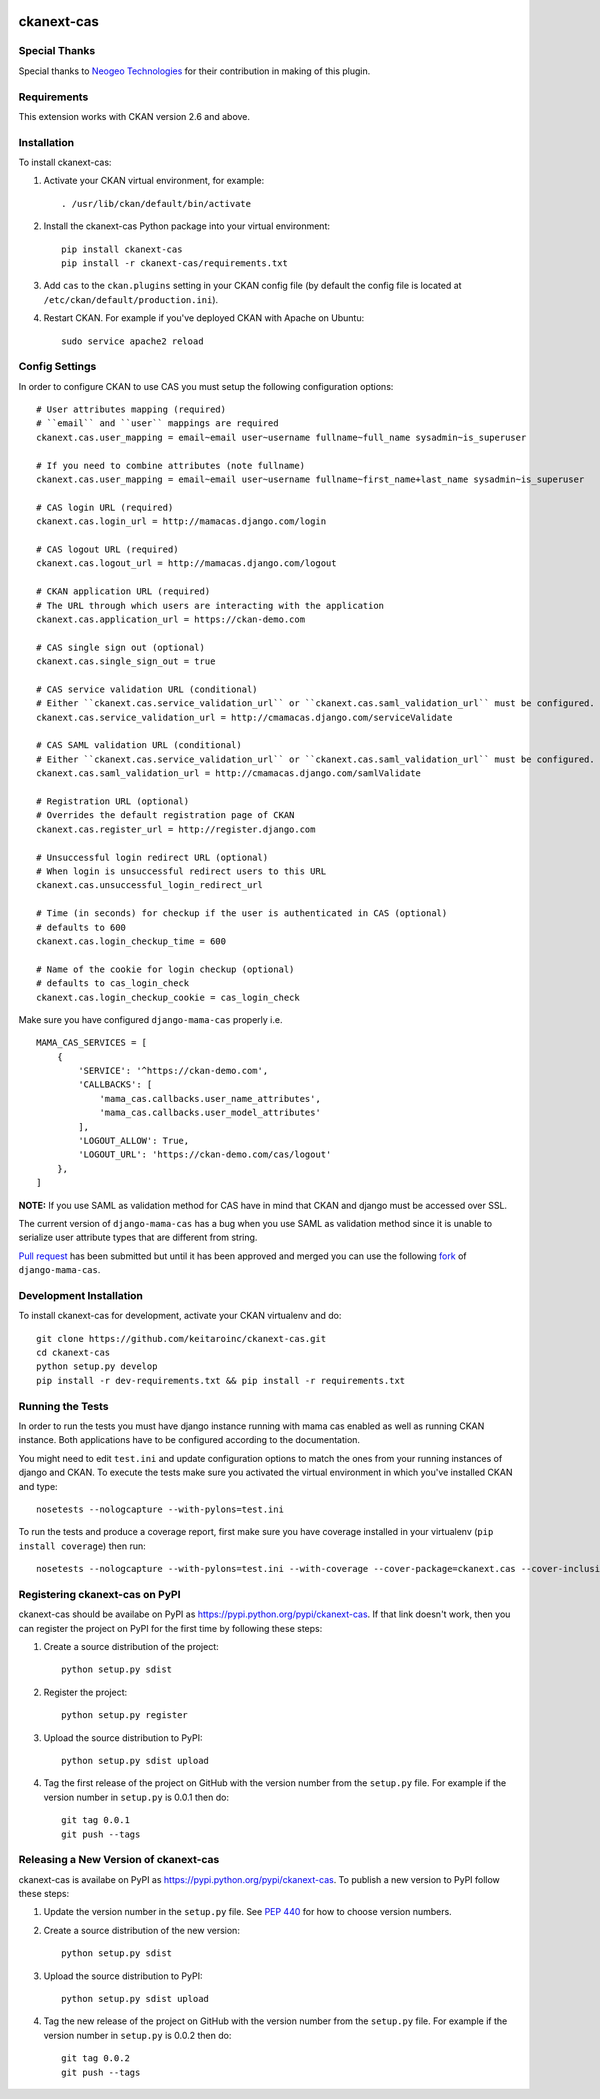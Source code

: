.. You should enable this project on travis-ci.org and coveralls.io to make
   these badges work. The necessary Travis and Coverage config files have been
   generated for you.

.. image:: https://travis-ci.org/polarp/ckanext-cas.svg?branch=master
    :target: https://travis-ci.org/polarp/ckanext-cas

.. image:: https://coveralls.io/repos/polarp/ckanext-cas/badge.svg
  :target: https://coveralls.io/r/polarp/ckanext-cas


=============
ckanext-cas
=============

.. Put a description of your extension here:
   What does it do? What features does it have?
   Consider including some screenshots or embedding a video!


------------
Special Thanks
------------
Special thanks to `Neogeo Technologies <http://www.neogeo-online.net>`_ for their contribution in making of this plugin.

------------
Requirements
------------

This extension works with CKAN version 2.6 and above.


------------
Installation
------------

.. Add any additional install steps to the list below.
   For example installing any non-Python dependencies or adding any required
   config settings.

To install ckanext-cas:

1. Activate your CKAN virtual environment, for example::

     . /usr/lib/ckan/default/bin/activate

2. Install the ckanext-cas Python package into your virtual environment::

     pip install ckanext-cas
     pip install -r ckanext-cas/requirements.txt

3. Add ``cas`` to the ``ckan.plugins`` setting in your CKAN
   config file (by default the config file is located at
   ``/etc/ckan/default/production.ini``).

4. Restart CKAN. For example if you've deployed CKAN with Apache on Ubuntu::

     sudo service apache2 reload


---------------
Config Settings
---------------

In order to configure CKAN to use CAS you must setup the following configuration options::

    # User attributes mapping (required)
    # ``email`` and ``user`` mappings are required
    ckanext.cas.user_mapping = email~email user~username fullname~full_name sysadmin~is_superuser

    # If you need to combine attributes (note fullname)
    ckanext.cas.user_mapping = email~email user~username fullname~first_name+last_name sysadmin~is_superuser

    # CAS login URL (required)
    ckanext.cas.login_url = http://mamacas.django.com/login

    # CAS logout URL (required)
    ckanext.cas.logout_url = http://mamacas.django.com/logout

    # CKAN application URL (required)
    # The URL through which users are interacting with the application
    ckanext.cas.application_url = https://ckan-demo.com

    # CAS single sign out (optional)
    ckanext.cas.single_sign_out = true

    # CAS service validation URL (conditional)
    # Either ``ckanext.cas.service_validation_url`` or ``ckanext.cas.saml_validation_url`` must be configured.
    ckanext.cas.service_validation_url = http://cmamacas.django.com/serviceValidate

    # CAS SAML validation URL (conditional)
    # Either ``ckanext.cas.service_validation_url`` or ``ckanext.cas.saml_validation_url`` must be configured.
    ckanext.cas.saml_validation_url = http://cmamacas.django.com/samlValidate

    # Registration URL (optional)
    # Overrides the default registration page of CKAN
    ckanext.cas.register_url = http://register.django.com

    # Unsuccessful login redirect URL (optional)
    # When login is unsuccessful redirect users to this URL
    ckanext.cas.unsuccessful_login_redirect_url

    # Time (in seconds) for checkup if the user is authenticated in CAS (optional)
    # defaults to 600
    ckanext.cas.login_checkup_time = 600

    # Name of the cookie for login checkup (optional)
    # defaults to cas_login_check
    ckanext.cas.login_checkup_cookie = cas_login_check


Make sure you have configured ``django-mama-cas`` properly i.e. ::

    MAMA_CAS_SERVICES = [
        {
            'SERVICE': '^https://ckan-demo.com',
            'CALLBACKS': [
                'mama_cas.callbacks.user_name_attributes',
                'mama_cas.callbacks.user_model_attributes'
            ],
            'LOGOUT_ALLOW': True,
            'LOGOUT_URL': 'https://ckan-demo.com/cas/logout'
        },
    ]

**NOTE:** If you use SAML as validation method for CAS have in mind that CKAN and django must be accessed over SSL.

The current version of ``django-mama-cas`` has a bug when you use SAML as validation method since it is unable
to serialize user attribute types that are different from string.

`Pull request <https://github.com/jbittel/django-mama-cas/pull/44>`_ has been submitted
but until it has been approved and merged you can use the following `fork <https://github.com/keitaroinc/django-mama-cas/tree/saml-response-errors>`_ of ``django-mama-cas``.


------------------------
Development Installation
------------------------

To install ckanext-cas for development, activate your CKAN virtualenv and
do::

    git clone https://github.com/keitaroinc/ckanext-cas.git
    cd ckanext-cas
    python setup.py develop
    pip install -r dev-requirements.txt && pip install -r requirements.txt


-----------------
Running the Tests
-----------------

In order to run the tests you must have django instance running with mama cas enabled as well as running CKAN instance.
Both applications have to be configured according to the documentation.

You might need to edit ``test.ini`` and update configuration options to match the ones from your running instances of django and CKAN.
To execute the tests make sure you activated the virtual environment in which you've installed CKAN and type::

    nosetests --nologcapture --with-pylons=test.ini

To run the tests and produce a coverage report, first make sure you have
coverage installed in your virtualenv (``pip install coverage``) then run::

    nosetests --nologcapture --with-pylons=test.ini --with-coverage --cover-package=ckanext.cas --cover-inclusive --cover-erase --cover-tests


---------------------------------
Registering ckanext-cas on PyPI
---------------------------------

ckanext-cas should be availabe on PyPI as
https://pypi.python.org/pypi/ckanext-cas. If that link doesn't work, then
you can register the project on PyPI for the first time by following these
steps:

1. Create a source distribution of the project::

     python setup.py sdist

2. Register the project::

     python setup.py register

3. Upload the source distribution to PyPI::

     python setup.py sdist upload

4. Tag the first release of the project on GitHub with the version number from
   the ``setup.py`` file. For example if the version number in ``setup.py`` is
   0.0.1 then do::

       git tag 0.0.1
       git push --tags


----------------------------------------
Releasing a New Version of ckanext-cas
----------------------------------------

ckanext-cas is availabe on PyPI as https://pypi.python.org/pypi/ckanext-cas.
To publish a new version to PyPI follow these steps:

1. Update the version number in the ``setup.py`` file.
   See `PEP 440 <http://legacy.python.org/dev/peps/pep-0440/#public-version-identifiers>`_
   for how to choose version numbers.

2. Create a source distribution of the new version::

     python setup.py sdist

3. Upload the source distribution to PyPI::

     python setup.py sdist upload

4. Tag the new release of the project on GitHub with the version number from
   the ``setup.py`` file. For example if the version number in ``setup.py`` is
   0.0.2 then do::

       git tag 0.0.2
       git push --tags
